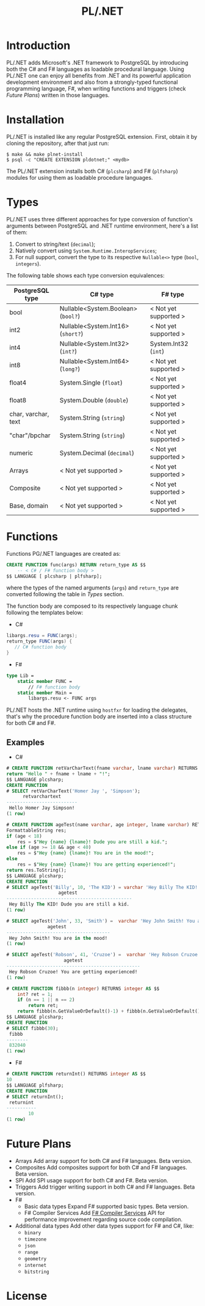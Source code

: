 #+TITLE: PL/.NET

* Introduction
 PL/.NET adds Microsoft's .NET framework to PostgreSQL by introducing both the C# and F#
 languages as loadable procedural language. Using PL/.NET one can enjoy all benefits from
 .NET and its powerful application development environment and also from a strongly-typed
 functional programming language, F#, when writing functions and triggers (check [[Future Plans]])
 written in those languages. 
* Installation

PL/.NET is installed like any regular PostgreSQL extension. First, obtain it by
cloning the repository, after that just run:

#+BEGIN_SRC shell
$ make && make plnet-install
$ psql -c "CREATE EXTENSION pldotnet;" <mydb>
#+END_SRC

The PL/.NET extension installs both C# (~plcsharp~) and F# (~plfsharp~) modules
for using them as loadable procedure languages.

* Types

PL/.NET uses three different approaches for type conversion of function's
arguments between PostgreSQL and .NET runtime environment, here's a list of them:

1. Convert to string/text (~decimal~);
2. Natively convert using ~System.Runtime.InteropServices~;
3. For null support, convert the type to its respective ~Nullable<>~ type (~bool~, ~integers~).

The following table shows each type conversion equivalences:

| PostgreSQL type     | C# type                            | F# type               |
|---------------------+------------------------------------+-----------------------|
| bool                | Nullable<System.Boolean> (~bool?~) | < Not yet supported > |
| int2                | Nullable<System.Int16> (~short?~)  | < Not yet supported > |
| int4                | Nullable<System.Int32> (~int?~)    | System.Int32 (~int~)  |
| int8                | Nullable<System.Int64> (~long?~)   | < Not yet supported > |
| float4              | System.Single (~float~)            | < Not yet supported > |
| float8              | System.Double (~double~)           | < Not yet supported > |
| char, varchar, text | System.String (~string~)           | < Not yet supported > |
| "char"/bpchar       | System.String (~string~)           | < Not yet supported > |
| numeric             | System.Decimal (~decimal~)         | < Not yet supported > |
| Arrays              | < Not yet supported >              | < Not yet supported > |
| Composite           | < Not yet supported >              | < Not yet supported > |
| Base, domain        | < Not yet supported >              | < Not yet supported > |
* Functions
  Functions PG/.NET languages are created as:

#+BEGIN_SRC sql
CREATE FUNCTION func(args) RETURN return_type AS $$
    -- < C# / F# function body >
$$ LANGUAGE [ plcsharp | plfsharp];
#+END_SRC

where the types of the named arguments (~args~) and ~return_type~ are converted
following the table in [[Types]] section.

The function body are composed to its respectively language chunk following the
templates below:

+ C#

#+BEGIN_SRC csharp
libargs.resu = FUNC(args);
return_type FUNC(args) {
   // C# function body
}
#+END_SRC

+ F#

#+BEGIN_SRC fsharp
type Lib =
    static member FUNC =
        // F# function body
    static member Main =
        libargs.resu <- FUNC args
#+END_SRC

PL/.NET hosts the .NET runtime using ~hostfxr~ for loading the delegates, that's why
the procedure function body are inserted into a class structure for both C# and F#.

** Examples
   + C#

#+BEGIN_SRC sql
# CREATE FUNCTION retVarCharText(fname varchar, lname varchar) RETURNS text AS $$
return "Hello " + fname + lname + "!";
$$ LANGUAGE plcsharp;
CREATE FUNCTION
# SELECT retVarCharText('Homer Jay ', 'Simpson');
      retvarchartext
--------------------------
 Hello Homer Jay Simpson!
(1 row)

#+END_SRC

#+BEGIN_SRC sql
# CREATE FUNCTION ageTest(name varchar, age integer, lname varchar) RETURNS varchar AS $$
FormattableString res;
if (age < 18)
    res = $"Hey {name} {lname}! Dude you are still a kid.";
else if (age >= 18 && age < 40)
    res = $"Hey {name} {lname}! You are in the mood!";
else
    res = $"Hey {name} {lname}! You are getting experienced!";
return res.ToString();
$$ LANGUAGE plcsharp;
CREATE FUNCTION
# SELECT ageTest('Billy', 10, 'The KID') = varchar 'Hey Billy The KID! Dude you are still a kid.';
                   agetest
----------------------------------------------
 Hey Billy The KID! Dude you are still a kid.
(1 row)

# SELECT ageTest('John', 33, 'Smith') =  varchar 'Hey John Smith! You are in the mood!';
               agetest
--------------------------------------
 Hey John Smith! You are in the mood!
(1 row)

# SELECT ageTest('Robson', 41, 'Cruzoe') =  varchar 'Hey Robson Cruzoe! You are getting experienced!';
                     agetest
-------------------------------------------------
 Hey Robson Cruzoe! You are getting experienced!
(1 row)

#+END_SRC

#+BEGIN_SRC sql
# CREATE FUNCTION fibbb(n integer) RETURNS integer AS $$
    int? ret = 1;
    if (n == 1 || n == 2) 
        return ret;
    return fibbb(n.GetValueOrDefault()-1) + fibbb(n.GetValueOrDefault()-2);;
$$ LANGUAGE plcsharp;
CREATE FUNCTION
# SELECT fibbb(30);
 fibbb
--------
 832040
(1 row)

#+END_SRC

   + F#

#+BEGIN_SRC sql
# CREATE FUNCTION returnInt() RETURNS integer AS $$
10
$$ LANGUAGE plfsharp;
CREATE FUNCTION
# SELECT returnInt();
 returnint
-----------
        10
(1 row)

#+END_SRC

* Future Plans
  - Arrays
      Add array support for both C# and F# languages. Beta version.
  - Composites
      Add composites support for both C# and F# languages. Beta version.
  - SPI
      Add SPI usage support for both C# and F#. Beta version.
  - Triggers
      Add trigger writing support in both C# and F# languages. Beta version.
  - F#
      + Basic data types
          Expand F# supported basic types. Beta version.
      + F# Compiler Services
          Add [[http://fsharp.github.io/FSharp.Compiler.Service/][F# Compiler Services]] API for performance improvement regarding source code compilation.
  - Additional data types
      Add other data types support for F# and C#, like:
           + ~binary~
           + ~timezone~
           + ~json~
           + ~range~
           + ~geometry~
           + ~internet~
           + ~bitstring~
* License
